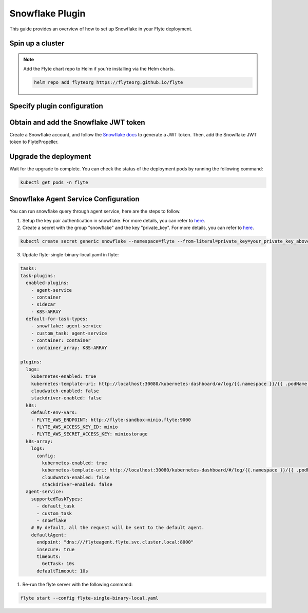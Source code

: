 .. _deployment-plugin-setup-webapi-snowflake:

Snowflake Plugin
================

This guide provides an overview of how to set up Snowflake in your Flyte deployment.

Spin up a cluster
-----------------

.. tabs::

  .. group-tab:: Flyte binary

    You can spin up a demo cluster using the following command:

    .. code-block:: bash

      flytectl demo start

    Or install Flyte using the :ref:`flyte-binary helm chart <deployment-deployment-cloud-simple>`.

  .. group-tab:: Flyte core

    If you've installed Flyte using the
    `flyte-core helm chart <https://github.com/flyteorg/flyte/tree/master/charts/flyte-core>`__,
    please ensure:

    * You have the correct kubeconfig and have selected the correct Kubernetes context.
    * You have configured the correct flytectl settings in ``~/.flyte/config.yaml``.

.. note::

  Add the Flyte chart repo to Helm if you're installing via the Helm charts.

  .. code-block:: bash

    helm repo add flyteorg https://flyteorg.github.io/flyte

Specify plugin configuration
----------------------------

.. tabs::

  .. group-tab:: Flyte binary

    .. tabs::

      .. group-tab:: Demo cluster

        Enable the Snowflake plugin on the demo cluster by adding the following block to ``~/.flyte/sandbox/config.yaml``:

        .. code-block:: yaml

          tasks:
            task-plugins:
              default-for-task-types:
                container: container
                container_array: k8s-array
                sidecar: sidecar
                snowflake: snowflake
              enabled-plugins:
                - container
                - k8s-array
                - sidecar
                - snowflake

      .. group-tab:: Helm chart

        Edit the relevant YAML file to specify the plugin.

        .. code-block:: yaml
          :emphasize-lines: 7,11

          tasks:
            task-plugins:
              enabled-plugins:
                - container
                - sidecar
                - k8s-array
                - snowflake
              default-for-task-types:
                - container: container
                - container_array: k8s-array
                - snowflake: snowflake

  .. group-tab:: Flyte core

    Create a file named ``values-override.yaml`` and add the following config to it:

    .. code-block:: yaml

        configmap:
          enabled_plugins:
            # -- Tasks specific configuration [structure](https://pkg.go.dev/github.com/flyteorg/flytepropeller/pkg/controller/nodes/task/config#GetConfig)
            tasks:
              # -- Plugins configuration, [structure](https://pkg.go.dev/github.com/flyteorg/flytepropeller/pkg/controller/nodes/task/config#TaskPluginConfig)
              task-plugins:
                # -- [Enabled Plugins](https://pkg.go.dev/github.com/flyteorg/flyteplugins/go/tasks/config#Config). Enable sagemaker*, athena if you install the backend
                # plugins
                enabled-plugins:
                  - container
                  - sidecar
                  - k8s-array
                  - snowflake
                default-for-task-types:
                  container: container
                  sidecar: sidecar
                  container_array: k8s-array
                  snowflake: snowflake

Obtain and add the Snowflake JWT token
--------------------------------------

Create a Snowflake account, and follow the `Snowflake docs
<https://docs.snowflake.com/en/developer-guide/sql-api/authenticating#using-key-pair-authentication>`__
to generate a JWT token.
Then, add the Snowflake JWT token to FlytePropeller.

.. tabs::

  .. group-tab:: Flyte binary

    .. tabs::

      .. group-tab:: Demo cluster

        Add the JWT token as an environment variable to the ``flyte-sandbox`` deployment.

        .. code-block:: bash

          kubectl edit deploy flyte-sandbox -n flyte

        Update the ``env`` configuration:

        .. code-block:: yaml
          :emphasize-lines: 12-13

          env:
          - name: POD_NAME
            valueFrom:
            fieldRef:
              apiVersion: v1
              fieldPath: metadata.name
          - name: POD_NAMESPACE
            valueFrom:
            fieldRef:
              apiVersion: v1
              fieldPath: metadata.namespace
          - name: FLYTE_SECRET_FLYTE_SNOWFLAKE_CLIENT_TOKEN
            value: <JWT_TOKEN>
          image: flyte-binary:sandbox
          ...

      .. group-tab:: Helm chart

        Create an external secret as follows:

        .. code-block:: bash

          cat <<EOF | kubectl apply -f -
          apiVersion: v1
          kind: Secret
          metadata:
            name: flyte-binary-client-secrets-external-secret
            namespace: flyte
          type: Opaque
          stringData:
            FLYTE_SNOWFLAKE_CLIENT_TOKEN: <JWT_TOKEN>
          EOF

        Reference the newly created secret in
        ``.Values.configuration.auth.clientSecretsExternalSecretRef``
        in your YAML file as follows:

        .. code-block:: yaml
          :emphasize-lines: 3

          configuration:
            auth:
              clientSecretsExternalSecretRef: flyte-binary-client-secrets-external-secret

    Replace ``<JWT_TOKEN>`` with your JWT token.

  .. group-tab:: Flyte core

    Add the JWT token as a secret to ``flyte-secret-auth``.

    .. code-block:: bash

      kubectl edit secret -n flyte flyte-secret-auth

    .. code-block:: yaml
      :emphasize-lines: 3

      apiVersion: v1
      data:
        FLYTE_SNOWFLAKE_CLIENT_TOKEN: <JWT_TOKEN>
        client_secret: Zm9vYmFy
      kind: Secret
      ...

    Replace ``<JWT_TOKEN>`` with your JWT token.

Upgrade the deployment
----------------------

.. tabs::

  .. group-tab:: Flyte binary

    .. tabs::

      .. group-tab:: Demo cluster

        .. code-block:: bash

          kubectl rollout restart deployment flyte-sandbox -n flyte

      .. group-tab:: Helm chart

        .. code-block:: bash

          helm upgrade <RELEASE_NAME> flyteorg/flyte-binary -n <YOUR_NAMESPACE> --values <YOUR_YAML_FILE>

        Replace ``<RELEASE_NAME>`` with the name of your release (e.g., ``flyte-backend``),
        ``<YOUR_NAMESPACE>`` with the name of your namespace (e.g., ``flyte``),
        and ``<YOUR_YAML_FILE>`` with the name of your YAML file.

  .. group-tab:: Flyte core

    .. code-block::

      helm upgrade <RELEASE_NAME> flyte/flyte-core -n <YOUR_NAMESPACE> --values values-override.yaml

    Replace ``<RELEASE_NAME>`` with the name of your release (e.g., ``flyte``)
    and ``<YOUR_NAMESPACE>`` with the name of your namespace (e.g., ``flyte``).

Wait for the upgrade to complete. You can check the status of the deployment pods by running the following command:

.. code-block::

  kubectl get pods -n flyte

Snowflake Agent Service Configuration
-------------------------------------
You can run snowflake query through agent service, here are the steps to follow.

1. Setup the key pair authentication in snowflake. For more details, you can refer to `here <https://docs.snowflake.com/en/user-guide/key-pair-auth>`__.

2. Create a secret with the group "snowflake" and the key "private_key". For more details, you can refer to `here <https://docs.flyte.org/projects/cookbook/en/latest/auto_examples/productionizing/use_secrets.html#secrets>`__.

.. code-block:: bash

   kubectl create secret generic snowflake --namespace=flyte --from-literal=private_key=your_private_key_above

3. Update flyte-single-binary-local.yaml in flyte:

.. code-block:: yaml

  tasks:
  task-plugins:
    enabled-plugins:
      - agent-service
      - container
      - sidecar
      - K8S-ARRAY
    default-for-task-types:
      - snowflake: agent-service
      - custom_task: agent-service
      - container: container
      - container_array: K8S-ARRAY

  plugins:
    logs:
      kubernetes-enabled: true
      kubernetes-template-uri: http://localhost:30080/kubernetes-dashboard/#/log/{{.namespace }}/{{ .podName }}/pod?namespace={{ .namespace }}
      cloudwatch-enabled: false
      stackdriver-enabled: false
    k8s:
      default-env-vars:
      - FLYTE_AWS_ENDPOINT: http://flyte-sandbox-minio.flyte:9000
      - FLYTE_AWS_ACCESS_KEY_ID: minio
      - FLYTE_AWS_SECRET_ACCESS_KEY: miniostorage
    k8s-array:
      logs:
        config:
          kubernetes-enabled: true
          kubernetes-template-uri: http://localhost:30080/kubernetes-dashboard/#/log/{{.namespace }}/{{ .podName }}/pod?namespace={{ .namespace }}
          cloudwatch-enabled: false
          stackdriver-enabled: false
    agent-service:
      supportedTaskTypes:
        - default_task
        - custom_task
        - snowflake
      # By default, all the request will be sent to the default agent.
      defaultAgent:
        endpoint: "dns:///flyteagent.flyte.svc.cluster.local:8000"
        insecure: true
        timeouts:
          GetTask: 10s
        defaultTimeout: 10s

1. Re-run the flyte server with the following command:

.. code-block:: bash

   flyte start --config flyte-single-binary-local.yaml